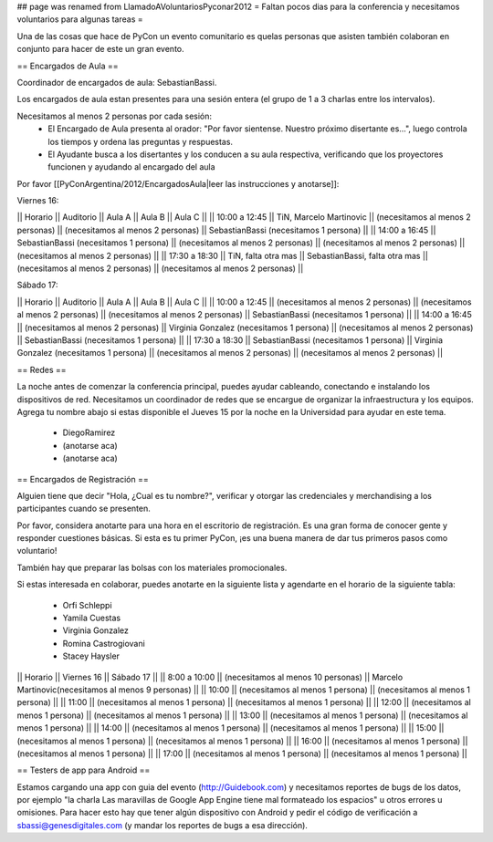 ## page was renamed from LlamadoAVoluntariosPyconar2012
= Faltan pocos dias para la conferencia y necesitamos voluntarios para algunas tareas =

Una de las cosas que hace de PyCon un evento comunitario es quelas personas que asisten también colaboran en conjunto para hacer de este un gran evento.

== Encargados de Aula ==

Coordinador de encargados de aula: SebastianBassi. 

Los encargados de aula estan presentes para una sesión entera (el grupo de 1 a 3 charlas entre los intervalos). 

Necesitamos al menos 2 personas por cada sesión:
 * El Encargado de Aula presenta al orador: "Por favor sientense. Nuestro próximo disertante es...", luego controla  los tiempos y ordena las preguntas y respuestas.
 * El Ayudante busca a los disertantes y los conducen a su aula respectiva, verificando que los proyectores funcionen y ayudando al encargado del aula

Por favor [[PyConArgentina/2012/EncargadosAula|leer las instrucciones y anotarse]]:

Viernes 16:

|| Horario || Auditorio || Aula A || Aula B || Aula C ||
|| 10:00 a 12:45 || TiN, Marcelo Martinovic  || (necesitamos al menos 2 personas) || (necesitamos al menos 2 personas) || SebastianBassi (necesitamos 1 persona) ||
|| 14:00 a 16:45 || SebastianBassi (necesitamos 1 persona) || (necesitamos al menos 2 personas) || (necesitamos al menos 2 personas) || (necesitamos al menos 2 personas) ||
|| 17:30 a 18:30 || TiN, falta otra mas  || SebastianBassi, falta otra mas  || (necesitamos al menos 2 personas) || (necesitamos al menos 2 personas) ||

Sábado 17:

|| Horario || Auditorio || Aula A || Aula B || Aula C ||
|| 10:00 a 12:45 || (necesitamos al menos 2 personas) || (necesitamos al menos 2 personas) || (necesitamos al menos 2 personas) || SebastianBassi (necesitamos 1 persona)  ||
|| 14:00 a 16:45 || (necesitamos al menos 2 personas) || Virginia Gonzalez (necesitamos 1 persona) || (necesitamos al menos 2 personas) || SebastianBassi (necesitamos 1 persona) ||
|| 17:30 a 18:30 || SebastianBassi (necesitamos 1 persona) || Virginia Gonzalez (necesitamos 1 persona) || (necesitamos al menos 2 personas) || (necesitamos al menos 2 personas) ||

== Redes ==

La noche antes de comenzar la conferencia principal, puedes ayudar cableando, conectando e instalando los dispositivos de red. 
Necesitamos un coordinador de redes que se encargue de organizar la infraestructura y los equipos.
Agrega tu nombre abajo si estas disponible el Jueves 15 por la noche en la Universidad para ayudar en este tema.

 * DiegoRamirez
 * (anotarse aca)
 * (anotarse aca)


== Encargados de Registración ==

Alguien tiene que decir "Hola, ¿Cual es tu nombre?", verificar y otorgar las credenciales y merchandising a los participantes cuando se presenten. 

Por favor, considera anotarte para una hora en el escritorio de registración.
Es una gran forma de conocer gente y responder cuestiones básicas.
Si esta es tu primer PyCon, ¡es una buena manera de dar tus primeros pasos como voluntario!

También hay que preparar las bolsas con los materiales promocionales.

Si estas interesada en colaborar, puedes anotarte en la siguiente lista y agendarte en el horario de la siguiente tabla:

 * Orfi Schleppi
 * Yamila Cuestas
 * Virginia Gonzalez
 * Romina Castrogiovani
 * Stacey Haysler

|| Horario || Viernes 16 || Sábado 17 ||
|| 8:00 a 10:00 || (necesitamos al menos 10 personas)  || Marcelo Martinovic(necesitamos al menos 9 personas)  ||
|| 10:00 || (necesitamos al menos 1 persona)  || (necesitamos al menos 1 persona)  ||
|| 11:00 || (necesitamos al menos 1 persona)  || (necesitamos al menos 1 persona)  ||
|| 12:00 || (necesitamos al menos 1 persona)  || (necesitamos al menos 1 persona)  ||
|| 13:00 || (necesitamos al menos 1 persona)  || (necesitamos al menos 1 persona)  ||
|| 14:00 || (necesitamos al menos 1 persona)  || (necesitamos al menos 1 persona)  ||
|| 15:00 || (necesitamos al menos 1 persona)  || (necesitamos al menos 1 persona)  ||
|| 16:00 || (necesitamos al menos 1 persona)  || (necesitamos al menos 1 persona)  ||
|| 17:00 || (necesitamos al menos 1 persona)  || (necesitamos al menos 1 persona)  ||

== Testers de app para Android ==

Estamos cargando una app con guia del evento (http://Guidebook.com) y necesitamos reportes de bugs de los datos, por ejemplo "la charla Las maravillas de Google App Engine tiene mal formateado los espacios" u otros errores u omisiones. Para hacer esto hay que tener algún dispositivo con Android y pedir el código de verificación a sbassi@genesdigitales.com (y mandar los reportes de bugs a esa dirección).
